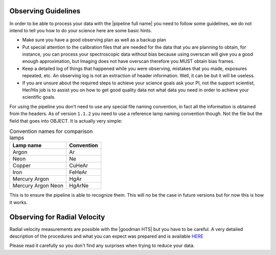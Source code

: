 .. _observing:

Observing Guidelines
********************

In order to be able to process your data with the |pipeline full name| you need
to follow some guidelines, we do not intend to tell you how to do your science
here are some basic hints.

- Make sure you have a good observing plan as well as a backup plan
- Put special attention to the calibration files that are needed for the data
  that you are planning to obtain, for instance, you can process your
  spectroscopic data without bias because using overscan will give you a good
  enough approximation, but Imaging does not have overscan therefore you MUST
  obtain bias frames.
- Keep a detailed log of things that happened while you were observing,
  mistakes that you made, exposures repeated, etc. An observing log is not an
  extraction of header information. Well, it can be but it will be useless.
- If you are unsure about the required steps to achieve your science goals ask
  your PI, not the support scientist, Her/His job is to assist you on how to get
  good quality data not what data you need in order to achieve your scientific
  goals.

For using the pipeline you don't need to use any special file naming convention,
in fact all the information is obtained from the headers. As of version
``1.1.2`` you need to use a reference lamp naming convention though. Not the
file but the field that goes into OBJECT. It is actually very simple:

.. _table-lamp-names:

.. table:: Convention names for comparison lamps

    ======================= ===========================
     Lamp name               Convention
    ======================= ===========================
     Argon                   Ar
     Neon                    Ne
     Copper                  CuHeAr
     Iron                    FeHeAr
     Mercury Argon           HgAr
     Mercury Argon Neon      HgArNe
    ======================= ===========================

This is to ensure the pipeline is able to recognize them. This will no be the
case in future versions but for now this is how it works.

Observing for Radial Velocity
*****************************

Radial velocity measurements are possible with the |goodman HTS| but you have
to be careful. A very detailed description of the procedures and what you can
expect was prepared and is available  `HERE <http://www.ctio.noao.edu/soar/sites/default/files/GOODMAN/goodman_rv.pdf>`_

Please read it carefully so you don't find any surprises when trying to reduce
your data.

